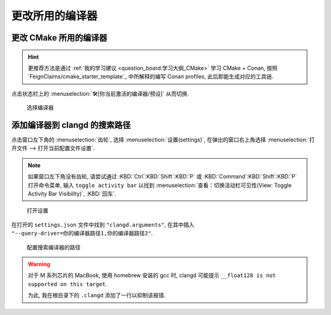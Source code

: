 ************************************************************************************************************************
更改所用的编译器
************************************************************************************************************************

========================================================================================================================
更改 CMake 所用的编译器
========================================================================================================================

.. hint::

  更推荐方法是通过 :ref:`我的学习建议 <question_board:学习大纲_CMake>` 学习 CMake + Conan, 按照 `FeignClaims/cmake_starter_template`_ 中所解释的编写 Conan profiles, 此后即能生成对应的工具链.

点击状态栏上的 :menuselection:`🛠[你当前激活的编译器/预设]` 从而切换.

.. figure:: cmake_choose_compiler.png

  选择编译器

========================================================================================================================
添加编译器到 clangd 的搜索路径
========================================================================================================================

点击窗口左下角的 :menuselection:`齿轮`, 选择 :menuselection:`设置(settings)`, 在弹出的窗口右上角选择 :menuselection:`打开文件 --> 打开当前配置文件设置`.

.. note::

  如果窗口左下角没有齿轮, 请尝试通过 :KBD:`Ctrl`:KBD:`Shift`:KBD:`P` 或 :KBD:`Command`:KBD:`Shift`:KBD:`P` 打开命令菜单, 输入 ``toggle activity bar`` 以找到 :menuselection:`查看：切换活动栏可见性(View: Toggle Activity Bar Visibility)`, :KBD:`回车`.

.. figure:: VSCode_打开设置.gif

  打开设置

在打开的 ``settings.json`` 文件中找到 ``"clangd.arguments"``, 在其中插入 ``"--query-driver=你的编译器路径1,你的编译器路径2"``.

.. figure:: query_driver.png

  配置搜索编译器的路径

.. warning::

  对于 M 系列芯片的 MacBook, 使用 homebrew 安装的 gcc 时, clangd 可能提示 ``__float128 is not supported on this target``.

  为此, 我在根目录下的 ``.clangd`` 添加了一行以抑制该报错.

  .. code-block:: yaml
    :emphasize-lines: 2
    :linenos:

    Diagnostics:
      Suppress: ["type_unsupported"]
      # ClangTidy: See file `.clang-tidy`
      UnusedIncludes: Strict
      # MissingIncludes: Strict  # Too many false positive
    Index:
      Background: Build
      StandardLibrary: Yes
    InlayHints:
      Enabled: Yes
      ParameterNames: Yes
      DeducedTypes: Yes
      Designators: Yes
    Hover:
      ShowAKA: Yes